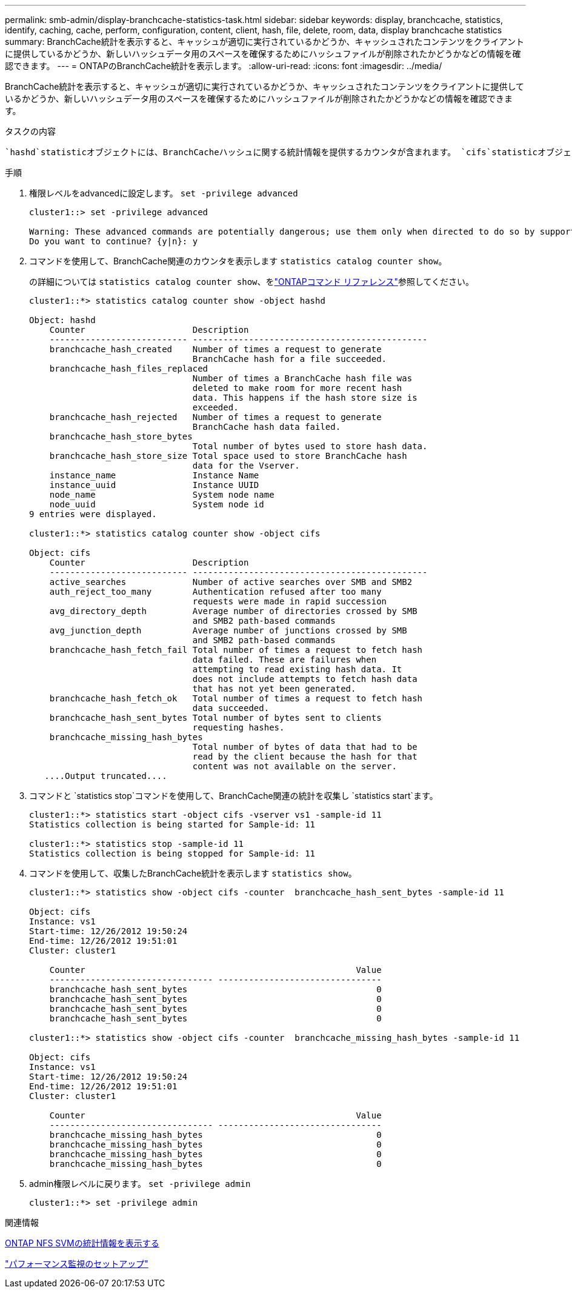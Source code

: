 ---
permalink: smb-admin/display-branchcache-statistics-task.html 
sidebar: sidebar 
keywords: display, branchcache, statistics, identify, caching, cache, perform, configuration, content, client, hash, file, delete, room, data, display branchcache statistics 
summary: BranchCache統計を表示すると、キャッシュが適切に実行されているかどうか、キャッシュされたコンテンツをクライアントに提供しているかどうか、新しいハッシュデータ用のスペースを確保するためにハッシュファイルが削除されたかどうかなどの情報を確認できます。 
---
= ONTAPのBranchCache統計を表示します。
:allow-uri-read: 
:icons: font
:imagesdir: ../media/


[role="lead"]
BranchCache統計を表示すると、キャッシュが適切に実行されているかどうか、キャッシュされたコンテンツをクライアントに提供しているかどうか、新しいハッシュデータ用のスペースを確保するためにハッシュファイルが削除されたかどうかなどの情報を確認できます。

.タスクの内容
 `hashd`statisticオブジェクトには、BranchCacheハッシュに関する統計情報を提供するカウンタが含まれます。 `cifs`statisticオブジェクトには、BranchCache関連のアクティビティに関する統計情報を提供するカウンタが含まれます。これらのオブジェクトに関する情報は、advanced権限レベルで収集および表示できます。

.手順
. 権限レベルをadvancedに設定します。 `set -privilege advanced`
+
[listing]
----
cluster1::> set -privilege advanced

Warning: These advanced commands are potentially dangerous; use them only when directed to do so by support personnel.
Do you want to continue? {y|n}: y
----
. コマンドを使用して、BranchCache関連のカウンタを表示します `statistics catalog counter show`。
+
の詳細については `statistics catalog counter show`、をlink:https://docs.netapp.com/us-en/ontap-cli/statistics-catalog-counter-show.html["ONTAPコマンド リファレンス"^]参照してください。

+
[listing]
----
cluster1::*> statistics catalog counter show -object hashd

Object: hashd
    Counter                     Description
    --------------------------- ----------------------------------------------
    branchcache_hash_created    Number of times a request to generate
                                BranchCache hash for a file succeeded.
    branchcache_hash_files_replaced
                                Number of times a BranchCache hash file was
                                deleted to make room for more recent hash
                                data. This happens if the hash store size is
                                exceeded.
    branchcache_hash_rejected   Number of times a request to generate
                                BranchCache hash data failed.
    branchcache_hash_store_bytes
                                Total number of bytes used to store hash data.
    branchcache_hash_store_size Total space used to store BranchCache hash
                                data for the Vserver.
    instance_name               Instance Name
    instance_uuid               Instance UUID
    node_name                   System node name
    node_uuid                   System node id
9 entries were displayed.

cluster1::*> statistics catalog counter show -object cifs

Object: cifs
    Counter                     Description
    --------------------------- ----------------------------------------------
    active_searches             Number of active searches over SMB and SMB2
    auth_reject_too_many        Authentication refused after too many
                                requests were made in rapid succession
    avg_directory_depth         Average number of directories crossed by SMB
                                and SMB2 path-based commands
    avg_junction_depth          Average number of junctions crossed by SMB
                                and SMB2 path-based commands
    branchcache_hash_fetch_fail Total number of times a request to fetch hash
                                data failed. These are failures when
                                attempting to read existing hash data. It
                                does not include attempts to fetch hash data
                                that has not yet been generated.
    branchcache_hash_fetch_ok   Total number of times a request to fetch hash
                                data succeeded.
    branchcache_hash_sent_bytes Total number of bytes sent to clients
                                requesting hashes.
    branchcache_missing_hash_bytes
                                Total number of bytes of data that had to be
                                read by the client because the hash for that
                                content was not available on the server.
   ....Output truncated....
----
. コマンドと `statistics stop`コマンドを使用して、BranchCache関連の統計を収集し `statistics start`ます。
+
[listing]
----
cluster1::*> statistics start -object cifs -vserver vs1 -sample-id 11
Statistics collection is being started for Sample-id: 11

cluster1::*> statistics stop -sample-id 11
Statistics collection is being stopped for Sample-id: 11
----
. コマンドを使用して、収集したBranchCache統計を表示します `statistics show`。
+
[listing]
----
cluster1::*> statistics show -object cifs -counter  branchcache_hash_sent_bytes -sample-id 11

Object: cifs
Instance: vs1
Start-time: 12/26/2012 19:50:24
End-time: 12/26/2012 19:51:01
Cluster: cluster1

    Counter                                                     Value
    -------------------------------- --------------------------------
    branchcache_hash_sent_bytes                                     0
    branchcache_hash_sent_bytes                                     0
    branchcache_hash_sent_bytes                                     0
    branchcache_hash_sent_bytes                                     0

cluster1::*> statistics show -object cifs -counter  branchcache_missing_hash_bytes -sample-id 11

Object: cifs
Instance: vs1
Start-time: 12/26/2012 19:50:24
End-time: 12/26/2012 19:51:01
Cluster: cluster1

    Counter                                                     Value
    -------------------------------- --------------------------------
    branchcache_missing_hash_bytes                                  0
    branchcache_missing_hash_bytes                                  0
    branchcache_missing_hash_bytes                                  0
    branchcache_missing_hash_bytes                                  0
----
. admin権限レベルに戻ります。 `set -privilege admin`
+
[listing]
----
cluster1::*> set -privilege admin
----


.関連情報
xref:display-statistics-task.adoc[ONTAP NFS SVMの統計情報を表示する]

link:../performance-config/index.html["パフォーマンス監視のセットアップ"]
